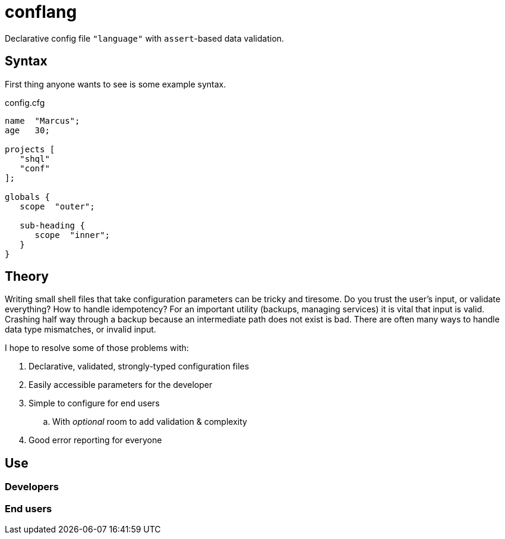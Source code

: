 = conflang

Declarative config file `"language"` with ``assert``-based data validation.


== Syntax

First thing anyone wants to see is some example syntax.

.config.cfg
----
name  "Marcus";
age   30;

projects [
   "shql"
   "conf"
];

globals {
   scope  "outer";

   sub-heading {
      scope  "inner";
   }
}
----


== Theory

Writing small shell files that take configuration parameters can be tricky and tiresome.
Do you trust the user's input, or validate everything?
How to handle idempotency?
For an important utility (backups, managing services) it is vital that input is valid.
Crashing half way through a backup because an intermediate path does not exist is bad.
There are often many ways to handle data type mismatches, or invalid input.

I hope to resolve some of those problems with:

. Declarative, validated, strongly-typed configuration files
. Easily accessible parameters for the developer
. Simple to configure for end users
  .. With _optional_ room to add validation & complexity
. Good error reporting for everyone


== Use
=== Developers
=== End users
